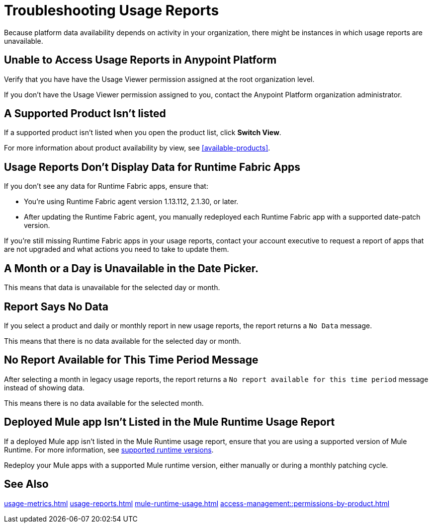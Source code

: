 = Troubleshooting Usage Reports

Because platform data availability depends on activity in your organization, there might be instances in which usage reports are unavailable. 

== Unable to Access Usage Reports in Anypoint Platform

Verify that you have have the Usage Viewer permission assigned at the root organization level. 

If you don't have the Usage Viewer permission assigned to you, contact the Anypoint Platform organization administrator. 


== A Supported Product Isn't listed

If a supported product isn't listed when you open the product list, click *Switch View*.

For more information about product availability by view, see <<available-products>>.


== Usage Reports Don't Display Data for Runtime Fabric Apps

If you don't see any data for Runtime Fabric apps, ensure that:

* You're using Runtime Fabric agent version 1.13.112, 2.1.30, or later. 
* After updating the Runtime Fabric agent, you manually redeployed each Runtime Fabric app with a supported date-patch version.

If you're still missing Runtime Fabric apps in your usage reports, contact your account executive to request a report of apps that are not upgraded and what actions you need to take to update them.

== A Month or a Day is Unavailable in the Date Picker. 

This means that data is unavailable for the selected day or month. 

== Report Says No Data

If you select a product and daily or monthly report in new usage reports, the report returns a `No Data` message. 

This means that there is no data available for the selected day or month. 

== No Report Available for This Time Period Message

After selecting a month in legacy usage reports, the report returns a `No report available for this time period` message instead of showing data.

This means there is no data available for the selected month. 

== Deployed Mule app Isn't Listed in the Mule Runtime Usage Report

If a deployed Mule app isn't listed in the Mule Runtime usage report, ensure that you are using a supported version of Mule Runtime. For more information, see xref:mule-runtime-usage.adoc#supported-runtime-versions[supported runtime versions].

Redeploy your Mule apps with a supported Mule runtime version, either manually or during a monthly patching cycle.

== See Also

xref:usage-metrics.adoc[]
xref:usage-reports.adoc[]
xref:mule-runtime-usage.adoc[]
xref:access-management::permissions-by-product.adoc[]